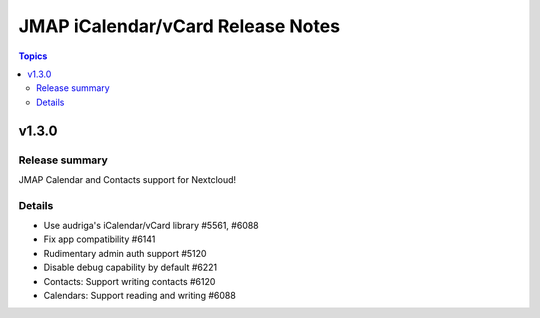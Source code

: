 ==================================
JMAP iCalendar/vCard Release Notes
==================================

.. contents:: Topics

v1.3.0
=======

Release summary
---------------
JMAP Calendar and Contacts support for Nextcloud!

Details
-------
* Use audriga's iCalendar/vCard library #5561, #6088
* Fix app compatibility #6141
* Rudimentary admin auth support #5120
* Disable debug capability by default #6221
* Contacts: Support writing contacts #6120
* Calendars: Support reading and writing #6088
